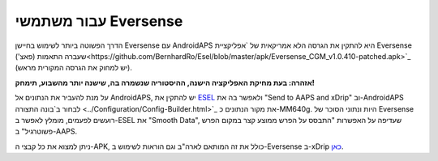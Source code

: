 עבור משתמשי Eversense
**************************************************
הדרך הפשוטה ביותר לשימוש בחיישן Eversense עם AndroidAPS היא להתקין את הגרסה הלא אמריקאית של `אפליקציית Eversense שעברה התאמות (פאצ')<https://github.com/BernhardRo/Esel/blob/master/apk/Eversense_CGM_v1.0.410-patched.apk>`_ (יש למחוק את הגרסה המקורית מראש).

**אזהרה: בעת מחיקת האפליקציה הישנה, ההיסטוריה שנשמרה בה, שישנה יותר מהשבוע, תימחק!**

על מנת להעביר את הנתונים אל AndroidAPS, יש להתקין את `ESEL <https://github.com/BernhardRo/Esel/blob/master/apk/esel.apk>`_ ולאפשר בה את "Send to AAPS and xDrip" וב-AndroidAPS לבחור ב`בונה התצורה <../Configuration/Config-Builder.html>`_ את מקור הנתונים כ-MM640g. היות ונתוני הסוכר של Eversense רועשים לפעמים, מומלץ לאפשר ב-ESEL את "Smooth Data", שעדיפה על האפשרות "התבסס על הפרש ממוצע קצר במקום הפרש פשוט\רגיל" ב-AAPS.

ניתן למצוא את כל קבצי ה-APK, כולל את זה המותאם לארה"ב וגם הוראות לשימוש ב-Eversense ב-xDrip `כאן <https://github.com/BernhardRo/Esel/tree/master/apk>`_.
